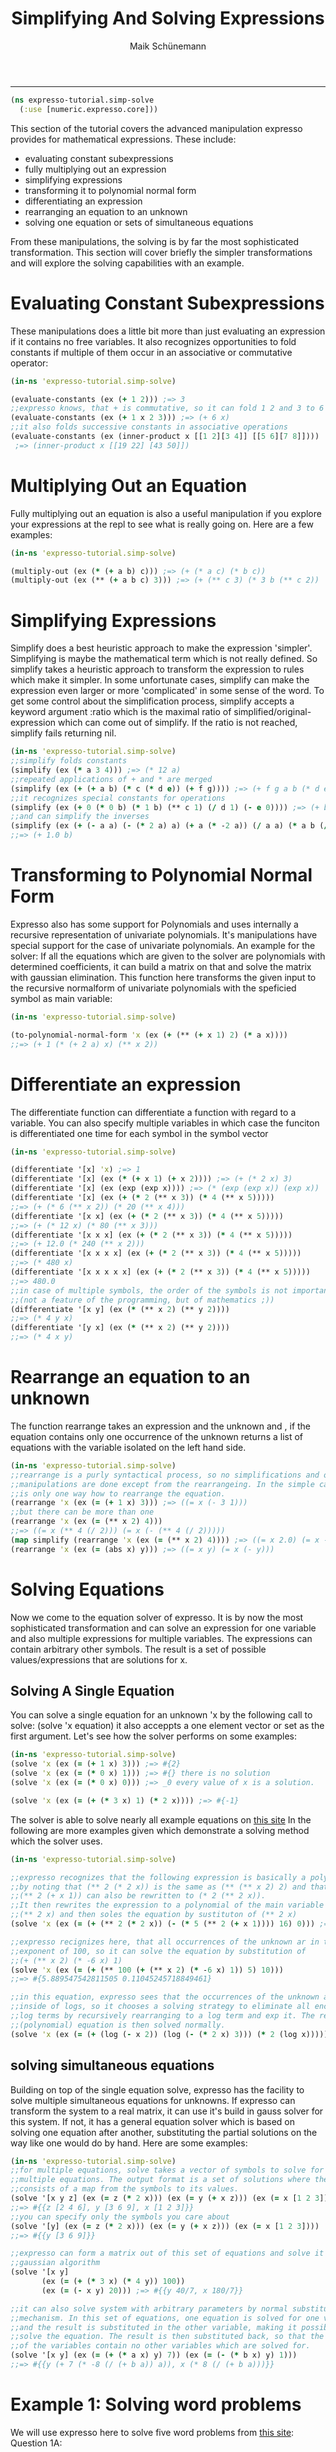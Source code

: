 #+TITLE:Simplifying And Solving Expressions 
#+AUTHOR: Maik Schünemann
#+email: maikschuenemann@gmail.com
#+STARTUP:showall
-----
  #+begin_src clojure :exports both :results output :tangle yes
    (ns expresso-tutorial.simp-solve
      (:use [numeric.expresso.core]))
  #+end_src

  This section of the tutorial covers the advanced manipulation expresso provides
  for mathematical expressions. These include:
  - evaluating constant subexpressions
  - fully multiplying out an expression
  - simplifying expressions
  - transforming it to polynomial normal form
  - differentiating an expression
  - rearranging an equation to an unknown
  - solving one equation or sets of simultaneous equations

  From these manipulations, the solving is by far the most sophisticated
  transformation. This section will cover briefly the simpler transformations 
  and will explore the solving capabilities with an example.

* Evaluating Constant Subexpressions
  These manipulations does a little bit more than just evaluating an expression
  if it contains no free variables. It also recognizes opportunities to fold
  constants if multiple of them occur in an associative or commutative operator:
  #+begin_src clojure :exports both :results output :tangle yes
    (in-ns 'expresso-tutorial.simp-solve)
    
    (evaluate-constants (ex (+ 1 2))) ;=> 3
    ;;expresso knows, that + is commutative, so it can fold 1 2 and 3 to 6
    (evaluate-constants (ex (+ 1 x 2 3))) ;=> (+ 6 x)
    ;;it also folds successive constants in associative operations
    (evaluate-constants (ex (inner-product x [[1 2][3 4]] [[5 6][7 8]])))
     ;=> (inner-product x [[19 22] [43 50]])
  #+end_src

* Multiplying Out an Equation
  Fully multiplying out an equation is also a useful manipulation if you explore
  your expressions at the repl to see what is really going on. Here are a few
  examples:
  #+begin_src clojure :exports both :results output :tangle yes
    (in-ns 'expresso-tutorial.simp-solve)
    
    (multiply-out (ex (* (+ a b) c))) ;=> (+ (* a c) (* b c))
    (multiply-out (ex (** (+ a b c) 3))) ;=> (+ (** c 3) (* 3 b (** c 2))  (* 3 (** b 2) c) (** b 3) (* 3 a (** c 2)) (* 6 a b c) (* 3 a (** b 2)) (* 3 (** a 2) c) (* 3 (** a 2) b) (** a 3))
  #+end_src

* Simplifying Expressions
  Simplify does a best heuristic approach to make the expression 'simpler'.
  Simplifying is maybe the mathematical term which is not really defined.
  So simplify takes a heuristic approach to transform the expression to rules
  which make it simpler. In some unfortunate cases, simplify can make the 
  expression even larger or more 'complicated' in some sense of the word.
  To get some control about the simplification process, simplify accepts a 
  keyword argument :ratio which is the maximal ratio of simplified/original-
  expression which can come out of simplify. If the ratio is not reached, simplify
  fails returning nil.

  #+begin_src clojure :exports both :results output :tangle yes
    (in-ns 'expresso-tutorial.simp-solve)
    ;;simplify folds constants
    (simplify (ex (* a 3 4))) ;=> (* 12 a)
    ;;repeated applications of + and * are merged
    (simplify (ex (+ (+ a b) (* c (* d e)) (+ f g)))) ;=> (+ f g a b (* d e c))
    ;;it recognizes special constants for operations
    (simplify (ex (+ 0 (* 0 b) (* 1 b) (** c 1) (/ d 1) (- e 0)))) ;=> (+ b c d e)
    ;;and can simplify the inverses
    (simplify (ex (+ (- a a) (- (* 2 a) a) (+ a (* -2 a)) (/ a a) (* a b (/ a)))))
    ;;=> (+ 1.0 b)
  #+end_src

* Transforming to Polynomial Normal Form
  Expresso also has some support for Polynomials and uses internally a recursive
  representation of univariate polynomials. It's manipulations have special
  support for the case of univariate polynomials. An example for the solver:
  If all the equations which are given to the solver are polynomials with 
  determined coefficients, it can build a matrix on that and solve the matrix
  with gaussian elimination.
  This function here transforms the given input to the recursive normalform of
  univariate polynomials with the speficied symbol as main variable:
  #+begin_src clojure :exports both :results output :tangle yes
    (in-ns 'expresso-tutorial.simp-solve)
    
    (to-polynomial-normal-form 'x (ex (+ (** (+ x 1) 2) (* a x))))
    ;;=> (+ 1 (* (+ 2 a) x) (** x 2))
  #+end_src

* Differentiate an expression
  The differentiate function can differentiate a function with regard to a
  variable. You can also specify multiple variables in which case the funciton
  is differentiated one time for each symbol in the symbol vector
  #+begin_src clojure :exports both :results output :tangle yes
    (in-ns 'expresso-tutorial.simp-solve)
    
    (differentiate '[x] 'x) ;=> 1
    (differentiate '[x] (ex (* (+ x 1) (+ x 2)))) ;=> (+ (* 2 x) 3)
    (differentiate '[x] (ex (exp (exp x)))) ;=> (* (exp (exp x)) (exp x))
    (differentiate '[x] (ex (+ (* 2 (** x 3)) (* 4 (** x 5)))))
    ;;=> (+ (* 6 (** x 2)) (* 20 (** x 4)))
    (differentiate '[x x] (ex (+ (* 2 (** x 3)) (* 4 (** x 5)))))
    ;;=> (+ (* 12 x) (* 80 (** x 3)))
    (differentiate '[x x x] (ex (+ (* 2 (** x 3)) (* 4 (** x 5)))))
    ;;=> (+ 12.0 (* 240 (** x 2)))
    (differentiate '[x x x x] (ex (+ (* 2 (** x 3)) (* 4 (** x 5)))))
    ;;=> (* 480 x)
    (differentiate '[x x x x x] (ex (+ (* 2 (** x 3)) (* 4 (** x 5)))))
    ;;=> 480.0
    ;;in case of multiple symbols, the order of the symbols is not important
    ;;(not a feature of the programming, but of mathematics ;))
    (differentiate '[x y] (ex (* (** x 2) (** y 2))))
    ;;=> (* 4 y x)
    (differentiate '[y x] (ex (* (** x 2) (** y 2))))
    ;;=> (* 4 x y)
    
  #+end_src

* Rearrange an equation to an unknown
  The function rearrange takes an expression and the unknown and , if the 
  equation contains only one occurrence of the unknown returns a list of
  equations with the variable isolated on the left hand side.

  #+begin_src clojure :exports both :results output :tangle yes
    (in-ns 'expresso-tutorial.simp-solve)
    ;;rearrange is a purly syntactical process, so no simplifications and other
    ;;manipulations are done except from the rearrangeing. In the simple case there
    ;;is only one way how to rearrange the equation.
    (rearrange 'x (ex (= (+ 1 x) 3))) ;=> ((= x (- 3 1)))
    ;;but there can be more than one
    (rearrange 'x (ex (= (** x 2) 4)))
    ;;=> ((= x (** 4 (/ 2))) (= x (- (** 4 (/ 2)))))
    (map simplify (rearrange 'x (ex (= (** x 2) 4)))) ;=> ((= x 2.0) (= x -2.0))
    (rearrange 'x (ex (= (abs x) y))) ;=> ((= x y) (= x (- y)))
    
  #+end_src

* Solving Equations
  Now we come to the equation solver of expresso. It is by now the most sophisticated
  transformation and can solve an expression for one variable and also multiple
  expressions for multiple variables. The expressions can contain arbitrary other
  symbols. The result is a set of possible values/expressions that are solutions
  for x.

** Solving A Single Equation
   You can solve a single equation for an unknown 'x by the following call to 
   solve: (solve 'x equation) it also acceppts a one element vector or set as
   the first argument.
   Let's see how the solver performs on some examples:
   #+begin_src clojure :exports both :results output :tangle yes
     (in-ns 'expresso-tutorial.simp-solve)
     (solve 'x (ex (= (+ 1 x) 3))) ;=> #{2}
     (solve 'x (ex (= (* 0 x) 1))) ;=> #{} there is no solution
     (solve 'x (ex (= (* 0 x) 0))) ;=> _0 every value of x is a solution.
     
     (solve 'x (ex (= (+ (* 3 x) 1) (* 2 x)))) ;=> #{-1}
   #+end_src
   The solver is able to solve nearly all example equations on [[http://www.sosmath.com/algebra/solve/solve0/solve0.html][this site]]
   In the following are more examples given which demonstrate a solving method
   which the solver uses.

  #+begin_src clojure :exports both :results output :tangle yes
    (in-ns 'expresso-tutorial.simp-solve)
    
    ;;expresso recognizes that the following expression is basically a polynomial
    ;;by noting that (** 2 (* 2 x)) is the same as (** (** x 2) 2) and that
    ;;(** 2 (+ x 1)) can also be rewritten to (* 2 (** 2 x)).
    ;;It then rewrites the expression to a polynomial of the main variable
    ;;(** 2 x) and then soles the equation by sustituton of (** 2 x)
    (solve 'x (ex (= (+ (** 2 (* 2 x)) (- (* 5 (** 2 (+ x 1)))) 16) 0))) ;=> #{1 3}
    
    ;;expresso recignizes here, that all occurrences of the unknown ar in the
    ;;exponent of 100, so it can solve the equation by substitution of
    ;;(+ (** x 2) (* -6 x) 1)
    (solve 'x (ex (= (+ (** 100 (+ (** x 2) (* -6 x) 1)) 5) 10)))
    ;;=> #{5.889547542811505 0.11045245718849461}
    
    ;;in this equation, expresso sees that the occurrences of the unknown are
    ;;inside of logs, so it chooses a solving strategy to eliminate all enclosing
    ;;log terms by recursively rearranging to a log term and exp it. The resulting
    ;;(polynomial) equation is then solved normally.
    (solve 'x (ex (= (+ (log (- x 2)) (log (- (* 2 x) 3))) (* 2 (log x))))) ;=> #{6}
   #+end_src
   
** solving simultaneous equations
   Building on top of the single equation solve, expresso has the facility to 
   solve multiple simultaneous equations for unknowns. If expresso can transform
   the system to a real matrix, it can use it's build in gauss solver for this
   system. If not, it has a general equation solver which is based on solving
   one equation after another, substituting the partial solutions on the way
   like one would do by hand.
   Here are some examples:
   #+begin_src clojure :exports both :results output :tangle yes
     (in-ns 'expresso-tutorial.simp-solve)
     ;;for multiple equations, solve takes a vector of symbols to solve for and
     ;;multiple equations. The output format is a set of solutions where the solution
     ;;consists of a map from the symbols to its values.
     (solve '[x y z] (ex (= z (* 2 x))) (ex (= y (+ x z))) (ex (= x [1 2 3])))
     ;;=> #{{z [2 4 6], y [3 6 9], x [1 2 3]}}
     ;;you can specify only the symbols you care about
     (solve '[y] (ex (= z (* 2 x))) (ex (= y (+ x z))) (ex (= x [1 2 3])))
     ;;=> #{{y [3 6 9]}}
     
     ;;expresso can form a matrix out of this set of equations and solve it using the
     ;;gaussian algorithm
     (solve '[x y]
            (ex (= (+ (* 3 x) (* 4 y)) 100))
            (ex (= (- x y) 20))) ;=> #{{y 40/7, x 180/7}}
     
     ;;it can also solve system with arbitrary parameters by normal substitution
     ;;mechanism. In this set of equations, one equation is solved for one variable
     ;;and the result is substituted in the other variable, making it possible to
     ;;solve the equation. The result is then substituted back, so that the solutions
     ;;of the variables contain no other variables which are solved for.
     (solve '[x y] (ex (= (+ (* a x) y) 7)) (ex (= (- (* b x) y) 1)))
     ;;=> #{{y (+ 7 (* -8 (/ (+ b a)) a)), x (* 8 (/ (+ b a)))}}
     
   #+end_src
   
   
* Example 1: Solving word problems
  We will use expresso here to solve five word problems from [[http://www.mathplayground.com/SMP_WordProblems.html][this site]]:
  Question 1A:
  #+BEGIN_QUOTE
    A third grade teacher had a box of pencils to use as prizes for her students.
    If 1/10 of the pencils are green, 1/2 of them are white, 1/4 of them are blue
    and the remaining 45 pencils are red, what is the number of blue pencils?
  #+END_QUOTE
  There are easier ways to extract equations from the text but for demonstration
  purposes the equations will be almost mechanically extracted from the text.
  The following snippet shows how this expressions can be solved with expresso.
  #+begin_src clojure :exports both :results output :tangle yes
    (in-ns 'expresso-tutorial.simp-solve)
    
    (solve 'blue
           (ex (= pencils (+ green white blue red)))
           (ex (= (/ pencils 10) green))
           (ex (= (/ pencils 2) white))
           (ex (= (/ pencils 4) blue))
           (ex (= red 45))) ;=> #{{blue 75N}}
  #+end_src
  Question 2A:
  #+BEGIN_QUOTE
    If Jill's age is increased by Mark's age, the result is 2 times Jill's age
    5 years ago. If Mark is now M years old, what is Jill's present age in 
    terms of M?
  #+END_QUOTE
  This translates straightforward to one equation which expresso can then solve:
  #+begin_src clojure :exports both :results output :tangle yes
    (in-ns 'expresso-tutorial.simp-solve)
    
    (solve 'j (ex (= (+ j m) (* 2 (- j 5))))) ;=> #{(+ 10 m)}
  #+end_src


  Question 3A:
  #+BEGIN_QUOTE
    8 Carpenters worked from 7:00 am until 4:00 pm framing a house. Working at 
    the same rate, how many additional carpenters would be needed for the job 
    to hae take 3 hours less?
  #+END_QUOTE
  This is a little bit harder to translate to formulas. First the different units
  in time have to be translated, so that the time difference is (- 16 7) hours
  Also for this word problem, the rate has to be consideret and there is a 
  reciproce relationship between number of workers and time until the work is
  done. Having realized that, it is straightforward to build the equations and
  expresso solves them.
  #+begin_src clojure :exports both :results output :tangle yes
    (in-ns 'expresso-tutorial.simp-solve)
    
    (solve '[additional]
           (ex (= time (- 16 7)))
           (ex (= carpenters 8))
           (ex (= rate (* time carpenters)))
           (ex (= (/ rate (+ additional carpenters)) (- time 3))))
    ;;=> #{{additional 4N}}
  #+end_src

  Question 4A
  #+BEGIN_QUOTE
    Sara left a rest stop at 10:00 am and drove north on the interstate at a rate
    of 60 miles per hour. Todd left an hour later and headed south at a rate of
    50 miles per hour. At what time were Sara and Todd 225 miles apart?
  #+END_QUOTE
  This word problem involes two movements in different directions which start at
  different times and move with different speeds. The total difference is there-
  fore the sum of the two distances. All that is needed is to express the 
  formulas for the distances traveled by each in dependence on the time, with 
  the total distance set to 225.
  #+begin_src clojure :exports both :results output :tangle yes
    (in-ns 'expresso-tutorial.simp-solve)
    
    (solve 'time
           (ex (= starts 10))
           (ex (= speeds 60))
           (ex (= startt (+ starts 1)))
           (ex (= speedt 50))
           (ex (= distances (* (- time starts) speeds)))
           (ex (= distancet (* (- time startt) speedt)))
           (ex (= (+ distances distancet) 225))) ;=> #{{time 25/2}}
   #+end_src  
    
  Question 5A:
  #+BEGIN_QUOTE
    Tori owes her friend b dollars. Last month she paid 1/4 of the amount owed.
    This month she paid her friend 1/5 of the remaining amount plus $15.00.
    In terms of b, how much money does she still owe?
  #+END_QUOTE

  The difficulty in this question if the stepwise reduction of the remaining
  depth. With expresso it is easy to just add another equation to the set.

  #+begin_src clojure :exports both :results output :tangle yes
    (in-ns 'expresso-tutorial.simp-solve)
    (solve '[remaining2]
           (ex (= original b))
           (ex (= remaining1 (- original (/ original 4))))
           (ex (= remaining2 (- remaining1 (+ (/ remaining1 5) 15)))))
     ;=> #{{remaining2 (+ -15N (* 3/5 _0))}}
  #+end_src

* Example 2: Function analysis
  In this second example we want to do use expresso to do symbolic analysis of
  functions in regard to a variable. Below is a short snippet of code which shows
  how expresso can be used to find out properties of functions.
  #+begin_src clojure :exports both :results output :tangle yes
    (in-ns 'expresso-tutorial.simp-solve)
    
    (defn roots
      "returns the set of roots of the expression in regard to var"
      [var expr]
      (solve var (ex (= ~expr 0))))
    
    
    (defn extremata 
      "gets the extrema of the expression in regard to var. Returns a map with the
       keys :maxima and :minima"
      [var expr]
      (let [d1 (differentiate [var] expr)
            d2 (differentiate [var] d1)
            candidates (roots var d1)]
        (if (seq candidates)
          (let [extremata
                (->> candidates
                     (map (fn [candidate] [candidate (evaluate d2 {var candidate})]))
                     (remove #(== 0 (second %)))
                     (group-by #(< 0 (second %))))]
            {:maxima (map first (get extremata false))
             :minima (map first (get extremata true))}))))
                     
    
    (defn analyse-function 
      "returns a map with the :roots, the :maxima and the :minima of the expression
       in regard to var"
      [var expr]
      (assoc (extremata var expr)
        :roots (roots var expr)))
    
    (analyse-function 'x (ex (- (** x 4) (** x 2))))
    ;=> {:roots #{0 -1 1},
    ;;   :maxima (0),
    ;;   :minima (0.7071067811865476 -0.7071067811865476)}
    
  #+end_src
  
